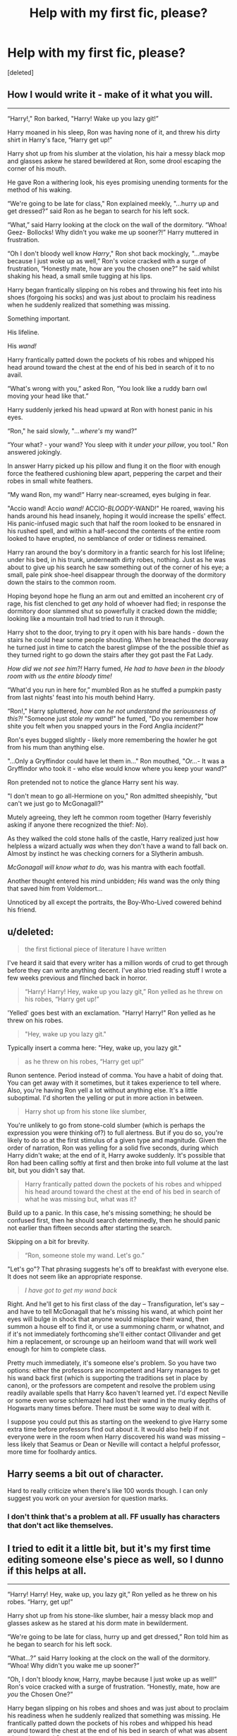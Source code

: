 #+TITLE: Help with my first fic, please?

* Help with my first fic, please?
:PROPERTIES:
:Score: 7
:DateUnix: 1417059730.0
:DateShort: 2014-Nov-27
:FlairText: Discussion
:END:
[deleted]


** How I would write it - make of it what you will.

--------------

“Harry!," Ron barked, "Harry! Wake up you lazy git!”

Harry moaned in his sleep, Ron was having none of it, and threw his dirty shirt in Harry's face, “Harry get up!”

Harry shot up from his slumber at the violation, his hair a messy black mop and glasses askew he stared bewildered at Ron, some drool escaping the corner of his mouth.

He gave Ron a withering look, his eyes promising unending torments for the method of his waking.

“We're going to be late for class," Ron explained meekly, "...hurry up and get dressed?” said Ron as he began to search for his left sock.

“What,” said Harry looking at the clock on the wall of the dormitory. “Whoa! Geez- Bollocks! Why didn't you wake me up sooner?!” Harry muttered in frustration.

“Oh I don't bloody well know /Harry/," Ron shot back mockingly, "...maybe because I just woke up as well,” Ron's voice cracked with a surge of frustration, “Honestly mate, how are you the chosen one?” he said whilst shaking his head, a small smile tugging at his lips.

Harry began frantically slipping on his robes and throwing his feet into his shoes (forgoing his socks) and was just about to proclaim his readiness when he suddenly realized that something was missing.

Something important.

His lifeline.

His /wand!/

Harry frantically patted down the pockets of his robes and whipped his head around toward the chest at the end of his bed in search of it to no avail.

“What's wrong with you,” asked Ron, “You look like a ruddy barn owl moving your head like that.”

Harry suddenly jerked his head upward at Ron with honest panic in his eyes.

“Ron," he said slowly, "/...where's/ my wand?”

“Your what? - your wand? You sleep with it /under your pillow/, you tool." Ron answered jokingly.

In answer Harry picked up his pillow and flung it on the floor with enough force the feathered cushioning blew apart, peppering the carpet and their robes in small white feathers.

“My wand Ron, my wand!” Harry near-screamed, eyes bulging in fear.

"Accio wand! Accio /wand!/ ACCIO-/BLOODY/-WAND!" He roared, waving his hands around his head insanely, hoping it would increase the spells' effect. His panic-infused magic such that half the room looked to be ensnared in his rushed spell, and within a half-second the contents of the entire room looked to have erupted, no semblance of order or tidiness remained.

Harry ran around the boy's dormitory in a frantic search for his lost lifeline; under his bed, in his trunk, underneath dirty robes, nothing. Just as he was about to give up his search he saw something out of the corner of his eye; a small, pale pink shoe-heel disappear through the doorway of the dormitory down the stairs to the common room.

Hoping beyond hope he flung an arm out and emitted an incoherent cry of rage, his fist clenched to get /any/ hold of whoever had fled; in response the dormitory door slammed shut so powerfully it cracked down the middle; looking like a mountain troll had tried to run it through.

Harry shot to the door, trying to pry it open with his bare hands - down the stairs he could hear some people shouting. When he breached the doorway he turned just in time to catch the barest glimpse of the the possible thief as they turned right to go down the stairs after they got past the Fat Lady.

/How did we not see him?!/ Harry fumed, /He had to have been in the bloody room with us the entire bloody time!/

“What'd you run in here for,” mumbled Ron as he stuffed a pumpkin pasty from last nights' feast into his mouth behind Harry.

“Ron!," Harry spluttered, /how can he not understand the seriousness of this?!/ "Someone just /stole my wand!/" he fumed, "Do you remember how shite you felt when you snapped yours in the Ford Anglia /incident?/"

Ron's eyes bugged slightly - likely more remembering the howler he got from his mum than anything else.

"...Only a Gryffindor could have let them in..." Ron mouthed, "/Or.../- It was a Gryffindor who took it - who else would know where you keep your wand?”

Ron pretended not to notice the glance Harry sent his way.

"I don't mean to go all-Hermione on you," Ron admitted sheepishly, "but can't we just go to McGonagall?"

Mutely agreeing, they left he common room together (Harry feverishly asking if anyone there recognized the thief: /No/).

As they walked the cold stone halls of the castle, Harry realized just how helpless a wizard actually /was/ when they don't have a wand to fall back on. Almost by instinct he was checking corners for a Slytherin ambush.

/McGonagall will know what to do,/ was his mantra with each footfall.

Another thought entered his mind unbidden; /His/ wand was the only thing that saved him from Voldemort...

Unnoticed by all except the portraits, the Boy-Who-Lived cowered behind his friend.
:PROPERTIES:
:Author: The_Vox
:Score: 4
:DateUnix: 1417104277.0
:DateShort: 2014-Nov-27
:END:


** u/deleted:
#+begin_quote
  the first fictional piece of literature I have written
#+end_quote

I've heard it said that every writer has a million words of crud to get through before they can write anything decent. I've also tried reading stuff I wrote a few weeks previous and flinched back in horror.

#+begin_quote
  “Harry! Harry! Hey, wake up you lazy git,” Ron yelled as he threw on his robes, “Harry get up!”
#+end_quote

'Yelled' goes best with an exclamation. "Harry! Harry!" Ron yelled as he threw on his robes.

#+begin_quote
  "Hey, wake up you lazy git."
#+end_quote

Typically insert a comma here: "Hey, wake up, you lazy git."

#+begin_quote
  as he threw on his robes, “Harry get up!”
#+end_quote

Runon sentence. Period instead of comma. You have a habit of doing that. You can get away with it sometimes, but it takes experience to tell where. Also, you're having Ron yell a lot without anything else. It's a little suboptimal. I'd shorten the yelling or put in more action in between.

#+begin_quote
  Harry shot up from his stone like slumber,
#+end_quote

You're unlikely to go from stone-cold slumber (which is perhaps the expression you were thinking of?) to full alertness. But if you do so, you're likely to do so at the first stimulus of a given type and magnitude. Given the order of narration, Ron was yelling for a solid five seconds, during which Harry didn't wake; at the end of it, Harry awoke suddenly. It's possible that Ron had been calling softly at first and then broke into full volume at the last bit, but you didn't say that.

#+begin_quote
  Harry frantically patted down the pockets of his robes and whipped his head around toward the chest at the end of his bed in search of what he was missing but, what was it?
#+end_quote

Build up to a panic. In this case, he's missing something; he should be confused first, then he should search determinedly, then he should panic not earlier than fifteen seconds after starting the search.

Skipping on a bit for brevity.

#+begin_quote
  “Ron, someone stole my wand. Let's go.”
#+end_quote

"Let's go"? That phrasing suggests he's off to breakfast with everyone else. It does not seem like an appropriate response.

#+begin_quote
  /I have got to get my wand back/
#+end_quote

Right. And he'll get to his first class of the day -- Transfiguration, let's say -- and have to tell McGonagall that he's missing his wand, at which point her eyes will bulge in shock that anyone would misplace their wand, then summon a house elf to find it, or use a summoning charm, or whatnot, and if it's not immediately forthcoming she'll either contact Ollivander and get him a replacement, or scrounge up an heirloom wand that will work well enough for him to complete class.

Pretty much immediately, it's someone else's problem. So you have two options: either the professors are incompetent and Harry manages to get his wand back first (which is supporting the traditions set in place by canon), or the professors are competent and resolve the problem using readily available spells that Harry &co haven't learned yet. I'd expect Neville or some even worse schlemazel had lost their wand in the murky depths of Hogwarts many times before. There must be some way to deal with it.

I suppose you could put this as starting on the weekend to give Harry some extra time before professors find out about it. It would also help if not everyone were in the room when Harry discovered his wand was missing -- less likely that Seamus or Dean or Neville will contact a helpful professor, more time for foolhardy antics.
:PROPERTIES:
:Score: 2
:DateUnix: 1417067983.0
:DateShort: 2014-Nov-27
:END:


** Harry seems a bit out of character.

Hard to really criticize when there's like 100 words though. I can only suggest you work on your aversion for question marks.
:PROPERTIES:
:Author: snowywish
:Score: 1
:DateUnix: 1417062604.0
:DateShort: 2014-Nov-27
:END:

*** I don't think that's a problem at all. FF usually has characters that don't act like themselves.
:PROPERTIES:
:Score: 0
:DateUnix: 1417318011.0
:DateShort: 2014-Nov-30
:END:


** I tried to edit it a little bit, but it's my first time editing someone else's piece as well, so I dunno if this helps at all.

--------------

“Harry! Harry! Hey, wake up, you lazy git,” Ron yelled as he threw on his robes. “Harry, get up!”

Harry shot up from his stone-like slumber, hair a messy black mop and glasses askew as he stared at his dorm mate in bewilderment.

“We're going to be late for class, hurry up and get dressed,” Ron told him as he began to search for his left sock.

“What...?” said Harry looking at the clock on the wall of the dormitory. “Whoa! Why didn't you wake me up sooner?”

“Oh, I don't bloody know, Harry, maybe because I just woke up as well!” Ron's voice cracked with a surge of frustration. “Honestly, mate, how are /you/ the Chosen One?”

Harry began slipping on his robes and shoes and was just about to proclaim his readiness when he suddenly realized that something was missing. He frantically patted down the pockets of his robes and whipped his head around toward the chest at the end of his bed in search of what was absent -- but what was it?

“What's wrong with you?” asked Ron. “You look like a ruddy barn owl moving your head like that.”

Harry suddenly jerked his head upward at his friend with a look of fear in his eyes. “Ron, where's my wand?”

“Your /what/?”

“My wand, Ron, my wand!” Harry was screaming now as he ran around the boy's dormitory in a frantic search for his lost possession. Under his bed, in his trunk, under some dirty robes -- nothing. Just as he was about to give up his search, he saw something out of the corner of his eye: a small, pale pink colored foot disappeared through the doorway of the dormitory into the common room.

“Hey!” shouted Harry. He began to chase after the mystery man, but when he reached the doorway the supposed thief was nowhere to be seen, and no evidence as to where he had gone. How had he missed him? He had been so distracted with Ron's attempts to get him out of bed for class, he had never even noticed there was a thief in the room!

“What'd you run in here for?” mumbled Ron as he stuffed a pumpkin pasty from last night's feast into his mouth behind Harry.

“Ron, someone stole my wand. Let's go.”

Harry began to head towards the door of the common room and into the halls of Hogwarts. "I have got to get my wand back," he thought. Only problem was, he had no idea who or what had taken it.
:PROPERTIES:
:Author: deirox
:Score: 1
:DateUnix: 1417065804.0
:DateShort: 2014-Nov-27
:END:
